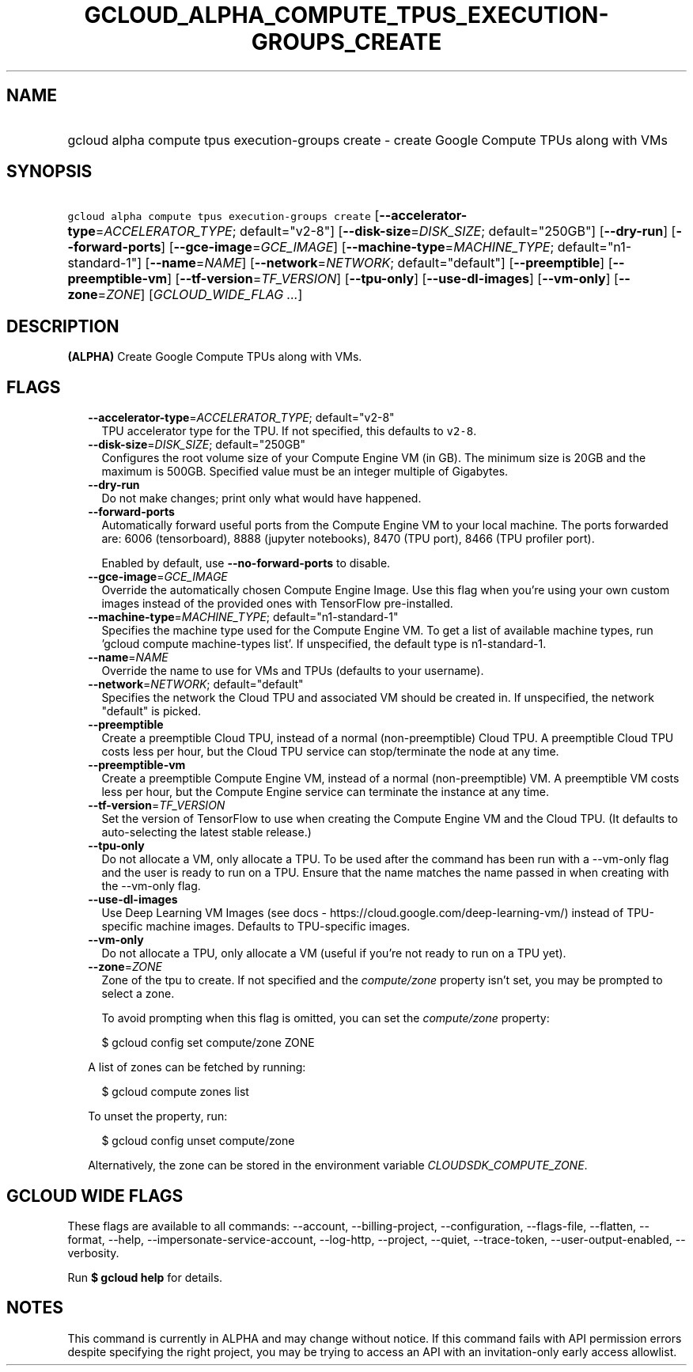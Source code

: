 
.TH "GCLOUD_ALPHA_COMPUTE_TPUS_EXECUTION\-GROUPS_CREATE" 1



.SH "NAME"
.HP
gcloud alpha compute tpus execution\-groups create \- create Google Compute TPUs along with VMs



.SH "SYNOPSIS"
.HP
\f5gcloud alpha compute tpus execution\-groups create\fR [\fB\-\-accelerator\-type\fR=\fIACCELERATOR_TYPE\fR;\ default="v2\-8"] [\fB\-\-disk\-size\fR=\fIDISK_SIZE\fR;\ default="250GB"] [\fB\-\-dry\-run\fR] [\fB\-\-forward\-ports\fR] [\fB\-\-gce\-image\fR=\fIGCE_IMAGE\fR] [\fB\-\-machine\-type\fR=\fIMACHINE_TYPE\fR;\ default="n1\-standard\-1"] [\fB\-\-name\fR=\fINAME\fR] [\fB\-\-network\fR=\fINETWORK\fR;\ default="default"] [\fB\-\-preemptible\fR] [\fB\-\-preemptible\-vm\fR] [\fB\-\-tf\-version\fR=\fITF_VERSION\fR] [\fB\-\-tpu\-only\fR] [\fB\-\-use\-dl\-images\fR] [\fB\-\-vm\-only\fR] [\fB\-\-zone\fR=\fIZONE\fR] [\fIGCLOUD_WIDE_FLAG\ ...\fR]



.SH "DESCRIPTION"

\fB(ALPHA)\fR Create Google Compute TPUs along with VMs.



.SH "FLAGS"

.RS 2m
.TP 2m
\fB\-\-accelerator\-type\fR=\fIACCELERATOR_TYPE\fR; default="v2\-8"
TPU accelerator type for the TPU. If not specified, this defaults to
\f5v2\-8\fR.

.TP 2m
\fB\-\-disk\-size\fR=\fIDISK_SIZE\fR; default="250GB"
Configures the root volume size of your Compute Engine VM (in GB). The minimum
size is 20GB and the maximum is 500GB. Specified value must be an integer
multiple of Gigabytes.

.TP 2m
\fB\-\-dry\-run\fR
Do not make changes; print only what would have happened.

.TP 2m
\fB\-\-forward\-ports\fR
Automatically forward useful ports from the Compute Engine VM to your local
machine. The ports forwarded are: 6006 (tensorboard), 8888 (jupyter notebooks),
8470 (TPU port), 8466 (TPU profiler port).

Enabled by default, use \fB\-\-no\-forward\-ports\fR to disable.

.TP 2m
\fB\-\-gce\-image\fR=\fIGCE_IMAGE\fR
Override the automatically chosen Compute Engine Image. Use this flag when
you're using your own custom images instead of the provided ones with TensorFlow
pre\-installed.

.TP 2m
\fB\-\-machine\-type\fR=\fIMACHINE_TYPE\fR; default="n1\-standard\-1"
Specifies the machine type used for the Compute Engine VM. To get a list of
available machine types, run 'gcloud compute machine\-types list'. If
unspecified, the default type is n1\-standard\-1.

.TP 2m
\fB\-\-name\fR=\fINAME\fR
Override the name to use for VMs and TPUs (defaults to your username).

.TP 2m
\fB\-\-network\fR=\fINETWORK\fR; default="default"
Specifies the network the Cloud TPU and associated VM should be created in. If
unspecified, the network "default" is picked.

.TP 2m
\fB\-\-preemptible\fR
Create a preemptible Cloud TPU, instead of a normal (non\-preemptible) Cloud
TPU. A preemptible Cloud TPU costs less per hour, but the Cloud TPU service can
stop/terminate the node at any time.

.TP 2m
\fB\-\-preemptible\-vm\fR
Create a preemptible Compute Engine VM, instead of a normal (non\-preemptible)
VM. A preemptible VM costs less per hour, but the Compute Engine service can
terminate the instance at any time.

.TP 2m
\fB\-\-tf\-version\fR=\fITF_VERSION\fR
Set the version of TensorFlow to use when creating the Compute Engine VM and the
Cloud TPU. (It defaults to auto\-selecting the latest stable release.)

.TP 2m
\fB\-\-tpu\-only\fR
Do not allocate a VM, only allocate a TPU. To be used after the command has been
run with a \-\-vm\-only flag and the user is ready to run on a TPU. Ensure that
the name matches the name passed in when creating with the \-\-vm\-only flag.

.TP 2m
\fB\-\-use\-dl\-images\fR
Use Deep Learning VM Images (see docs \-
https://cloud.google.com/deep\-learning\-vm/) instead of TPU\-specific machine
images. Defaults to TPU\-specific images.

.TP 2m
\fB\-\-vm\-only\fR
Do not allocate a TPU, only allocate a VM (useful if you're not ready to run on
a TPU yet).

.TP 2m
\fB\-\-zone\fR=\fIZONE\fR
Zone of the tpu to create. If not specified and the \f5\fIcompute/zone\fR\fR
property isn't set, you may be prompted to select a zone.

To avoid prompting when this flag is omitted, you can set the
\f5\fIcompute/zone\fR\fR property:

.RS 2m
$ gcloud config set compute/zone ZONE
.RE

A list of zones can be fetched by running:

.RS 2m
$ gcloud compute zones list
.RE

To unset the property, run:

.RS 2m
$ gcloud config unset compute/zone
.RE

Alternatively, the zone can be stored in the environment variable
\f5\fICLOUDSDK_COMPUTE_ZONE\fR\fR.


.RE
.sp

.SH "GCLOUD WIDE FLAGS"

These flags are available to all commands: \-\-account, \-\-billing\-project,
\-\-configuration, \-\-flags\-file, \-\-flatten, \-\-format, \-\-help,
\-\-impersonate\-service\-account, \-\-log\-http, \-\-project, \-\-quiet,
\-\-trace\-token, \-\-user\-output\-enabled, \-\-verbosity.

Run \fB$ gcloud help\fR for details.



.SH "NOTES"

This command is currently in ALPHA and may change without notice. If this
command fails with API permission errors despite specifying the right project,
you may be trying to access an API with an invitation\-only early access
allowlist.

